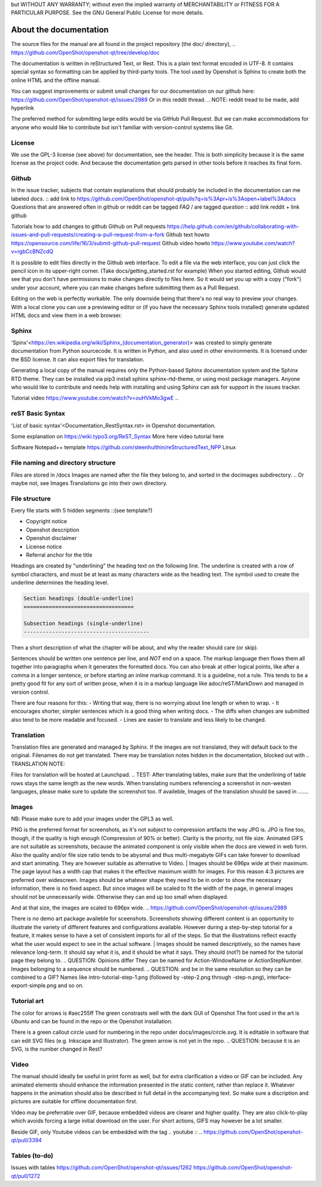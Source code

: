 .. Copyright (c) 2008-2016 OpenShot Studios, LLC
 (http://www.openshotstudios.com). This file is part of
 OpenShot Video Editor (http://www.openshot.org), an open-source project
 dedicated to delivering high quality video editing and animation solutions
 to the world.


.. Copyright (c) 2020-2020 OpenShot Studios, LLC
 (http://www.openshotstudios.com).
 This file is part of OpenShot Video Editor (http://www.openshot.org),
 an open-source project dedicated to delivering high quality video editing and animation solutions to the world.

.. OpenShot Video Editor is free software:
 you can redistribute it and/or modify it under the terms of the GNU General Public License as published by  the Free Software Foundation, 
 either version 3 of the License,
 or (at your option) any later version.

.. OpenShot Video Editor is distributed in the hope that it will be useful,
but WITHOUT ANY WARRANTY; without even the implied warranty of MERCHANTABILITY or FITNESS FOR A PARTICULAR PURPOSE.
See the GNU General Public License for more details.

.. You should have received a copy of the GNU General Public License

.. _Documentation_ref:

About the documentation
=======================

The source files for the manual are all found in the project repository (the doc/ directory),
.. https://github.com/OpenShot/openshot-qt/tree/develop/doc

The documentation is written in reStructured Text, or Rest.
This is a plain text format encoded in UTF-8.
It contains special syntax so formatting can be applied by third-party tools.
The tool used by Openshot is Sphinx to create both the online HTML and the offline manual.

You can suggest improvements or submit small changes for our documentation on our github here: 
https://github.com/OpenShot/openshot-qt/issues/2989
Or in *this* reddit thread. 
.. NOTE: reddit tread to be made, add hyperlink

The preferred method for submitting large edits would be via GitHub Pull Request. 
But we can make accommodations for anyone who would like to contribute but isn't familiar with version-control systems like Git.



License
-------
We use the GPL-3 license (see above) for documentation, see the header. 
This is both simplicity because it is the same license as the project code. 
And because the documentation gets parsed in other tools before it reaches its final form. 


Github
------
In the issue tracker, subjects that contain explanations that should probably be included in the documentation can me labeled *docs*. 
:: add link to https://github.com/OpenShot/openshot-qt/pulls?q=is%3Apr+is%3Aopen+label%3Adocs
Questions that are answered often in github or reddit can be tagged *FAQ* / are tagged *question*
:: add link reddit + link github

Tutorials how to add changes to github
Github on Pull requests https://help.github.com/en/github/collaborating-with-issues-and-pull-requests/creating-a-pull-request-from-a-fork
Github text howto https://opensource.com/life/16/3/submit-github-pull-request
Github video howto https://www.youtube.com/watch?v=rgbCcBNZcdQ

It is possible to edit files directly in the Github web interface.  
To edit a file via the web interface, 
you can just click the pencil icon in its upper-right corner.
(Take docs/getting_started.rst for example)
When you started editing, 
Github would see that you don't have permissions to make changes directly to files here.  
So it would set you up with a copy ("fork") under your account, 
where you can make changes before submitting them as a Pull Request.

Editing on the web is perfectly workable.  
The only downside being that there's no real way to preview your changes. 
With a local clone you can use a previewing editor or 
(if you have the necessary Sphinx tools installed) 
generate updated HTML docs and view them in a web browser.


Sphinx
------
'Spinx'<https://en.wikipedia.org/wiki/Sphinx_(documentation_generator)> was created to simply generate documentation from Python sourcecode.
It is written in Python, and also used in other environments. 
It is licensed under the BSD license. 
It can also export files for translation.

Generating a local copy of the manual requires only the Python-based Sphinx documentation system and the Sphinx RTD theme.  
They can be installed via pip3 install sphinx sphinx-rtd-theme, or using most package managers. 
Anyone who would like to contribute and needs help with installing and using Sphinx can ask for support in the issues tracker.
 

Tutorial video	https://www.youtube.com/watch?v=ouHVkMo3gwE
.. 

reST Basic Syntax
-----------------
'List of basic syntax'<Documentation_RestSyntax.rst> in Openshot documentation.  

Some explanation on  https://wiki.typo3.org/ReST_Syntax
More here 
video tutorial here 

Software 
Notepad++ template	https://github.com/steenhulthin/reStructuredText_NPP
Linux


File naming and directory structure
-----------------------------------

Files are stored in /docs
Images are named after the file they belong to, and sorted in the doc\images subdirectory. 
.. Or maybe not, see Images
Translations go into their own directory. 


File structure
--------------

Every file starts with 5 hidden segments ::(see template?)

- Copyright notice
- Openshot description
- Openshot disclaimer
- License notice
- Referral anchor for the title

Headings are created by "underlining" the heading text on the following line.
The underline is created with a row of symbol characters,
and must be at least as many characters wide as the heading text.
The symbol used to create the underline determines the heading level.

.. code:: rst

   Section headings (double-underline)
   ===================================
   
   Subsection headings (single-underline)
   ----------------------------------------

Then a short description of what the chapter will be about, and why the reader should care (or skip). 

Sentences should be written one sentence per line, and *NOT* end on a space. 
The markup language then flows them all together into paragraphs when it generates the formatted docs. 
You can also break at other logical points, like after a comma in a longer sentence, 
or before starting an inline markup command. 
It is a guideline, not a rule.  
This tends to be a pretty good fit for any sort of written prose, when it is in a markup language like adoc/reST/MarkDown and managed in version control. 

There are four reasons for this: 
- Writing that way, there is no worrying about line length or when to wrap. 
- It encourages shorter, simpler sentences which is a good thing when writing docs. 
- The diffs when changes are submitted also tend to be more readable and focused. 
- Lines are easier to translate and less likely to be changed. 


Translation
-----------
Translation files are generated and managed by Sphinx. 
If the images are not translated, they will default back to the original. 
Filenames do not get translated. 
There may be translation notes hidden in the documentation, blocked out with \.. TRANSLATION NOTE: 

Files for translation will be hosted at Launchpad. 
.. TEST: After translating tables, make sure that the underlining of table rows stays the same length as the new words. 
When translating numbers referencing a screenshot in non-westen languages, please make sure to update the screenshot too. 
If availeble, Images of the translation should be saved in .......


Images
------
NB: Please make sure to add your images under the GPL3 as well. 

PNG is the preferred format for screenshots, as it's not subject to compression artifacts the way JPG is. 
JPG is fine too, though, if the quality is high enough (Compression of 90% or better). 
Clarity is the priority, not file size. 
Animated GIFS are not suitable as screenshots, because the animated component is only visible when the docs are viewed in web form. 
Also the quality and/or file size ratio tends to be abysmal and thus multi-megabyte GIFs can take forever to download and start animating. 
They are however suitable as alternative to Video. 
|
Images should be 696px wide at their maximum. 
The page layout has a width cap that makes it the effective maximum width for images. 
For this reason 4:3 pictures are preferred over widescreen. 
Images should be whatever shape they need to be in order to show the necessary information, there is no fixed aspect.
But since images will be scaled to fit the width of the page, in general images should not be unnecessarily wide. 
Otherwise they can end up too small when displayed.

.. Verification Needed; 
.. Is this set in the server? Does it apply to all browsers? Does this apply to offline docs too?
.. Fromw a test by ferdnyc "when I have a Chrome window open with the manual loaded into it, once the window hits about 1160px wide, that's it — the content stops getting any wider. Past that width (which is including the sidebar), the only thing that grows is the empty space to the right of the content container. 
And at that size, the images are scaled to 696px wide.
.. https://github.com/OpenShot/openshot-qt/issues/2989

There is no demo art package availeble for sceenshots. 
Screenshots showing different content is an opportunity to illustrate the variety of different features and configurations available.
However during a step-by-step tutorial for a feature, it makes sense to have a set of consistent imports for all of the steps. 
So that the illustrations reflect exactly what the user would expect to see in the actual software.
|
Images should be named descriptively, so the names have relevance long-term.
It should say what it is, and it should be what it says. 
They should (not?) be named for the tutorial page they belong to. 
.. QUESTION: Opinions differ
They can be named for Action-WindowName or ActionStepNumber. 
Images belonging to a sequence should be numbered. 
.. QUESTION:  and be in the same resolution so they can be combined to a GIF?
Names like intro-tutorial-step-1.png (followed by -step-2.png through -step-n.png), 
interface-export-simple.png and so on. 


Tutorial art
------------
The color for arrows is #aec255ff
The green constrasts well with the dark GUI of Openshot
The font used in the art is *Ubuntu* and can be found in the repo or the Openshot installation. 

There is a green callout circle  used for numbering in the repo under docs/images/circle.svg. 
It is editable in software that can edit SVG files (e.g. Inkscape and Illustrator). 
The green arrow is not yet in the repo.
.. QUESTION: because it is an SVG, is the number changed in Rest?

.. PROPOSAL: save all tutorial art into docs/pointers/ or something like that?


Video
-----
The manual should ideally be useful in print form as well,
but for extra clarification a video or GIF can be included.
Any animated elements should enhance the information presented in the static content, rather than replace it. 
Whatever happens in the animation should also be described in full detail in the accompanying text.
So make sure a discription and pictures are suitable for offline documentation first. 

Video may be preferrable over GIF, because embedded videos are clearer and higher quality.  
They are also click-to-play which avoids forcing a large initial download on the user. 
For short actions, GIFS may however be a lot smaller. 

Beside GIF, only Youtube videos can be embedded with the tag
\.. youtube \:: 
.. https://github.com/OpenShot/openshot-qt/pull/3394

Tables (to-do)
------
Issues with tables
https://github.com/OpenShot/openshot-qt/issues/1262
https://github.com/OpenShot/openshot-qt/pull/1272



